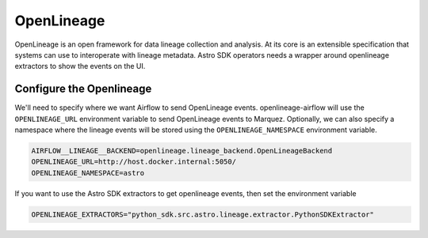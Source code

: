 .. _openlineage:

============
OpenLineage
============

OpenLineage is an open framework for data lineage collection and analysis. At its core is an extensible
specification that systems can use to interoperate with lineage metadata. Astro SDK operators needs a
wrapper around openlineage extractors to show the events on the UI.

.. seealso::

    `Enabling OpenLineage in Apache Airflow <https://openlineage.io/integration/apache-airflow/>`__


Configure the Openlineage
==========================

We'll need to specify where we want Airflow to send OpenLineage events. openlineage-airflow will use the
``OPENLINEAGE_URL`` environment variable to send OpenLineage events to Marquez. Optionally, we can also
specify a namespace where the lineage events will be stored using the ``OPENLINEAGE_NAMESPACE`` environment variable.

.. code-block:: ini

    AIRFLOW__LINEAGE__BACKEND=openlineage.lineage_backend.OpenLineageBackend
    OPENLINEAGE_URL=http://host.docker.internal:5050/
    OPENLINEAGE_NAMESPACE=astro

If you want to use the Astro SDK extractors to get openlineage events, then set the environment variable

.. code-block:: ini

    OPENLINEAGE_EXTRACTORS="python_sdk.src.astro.lineage.extractor.PythonSDKExtractor"
